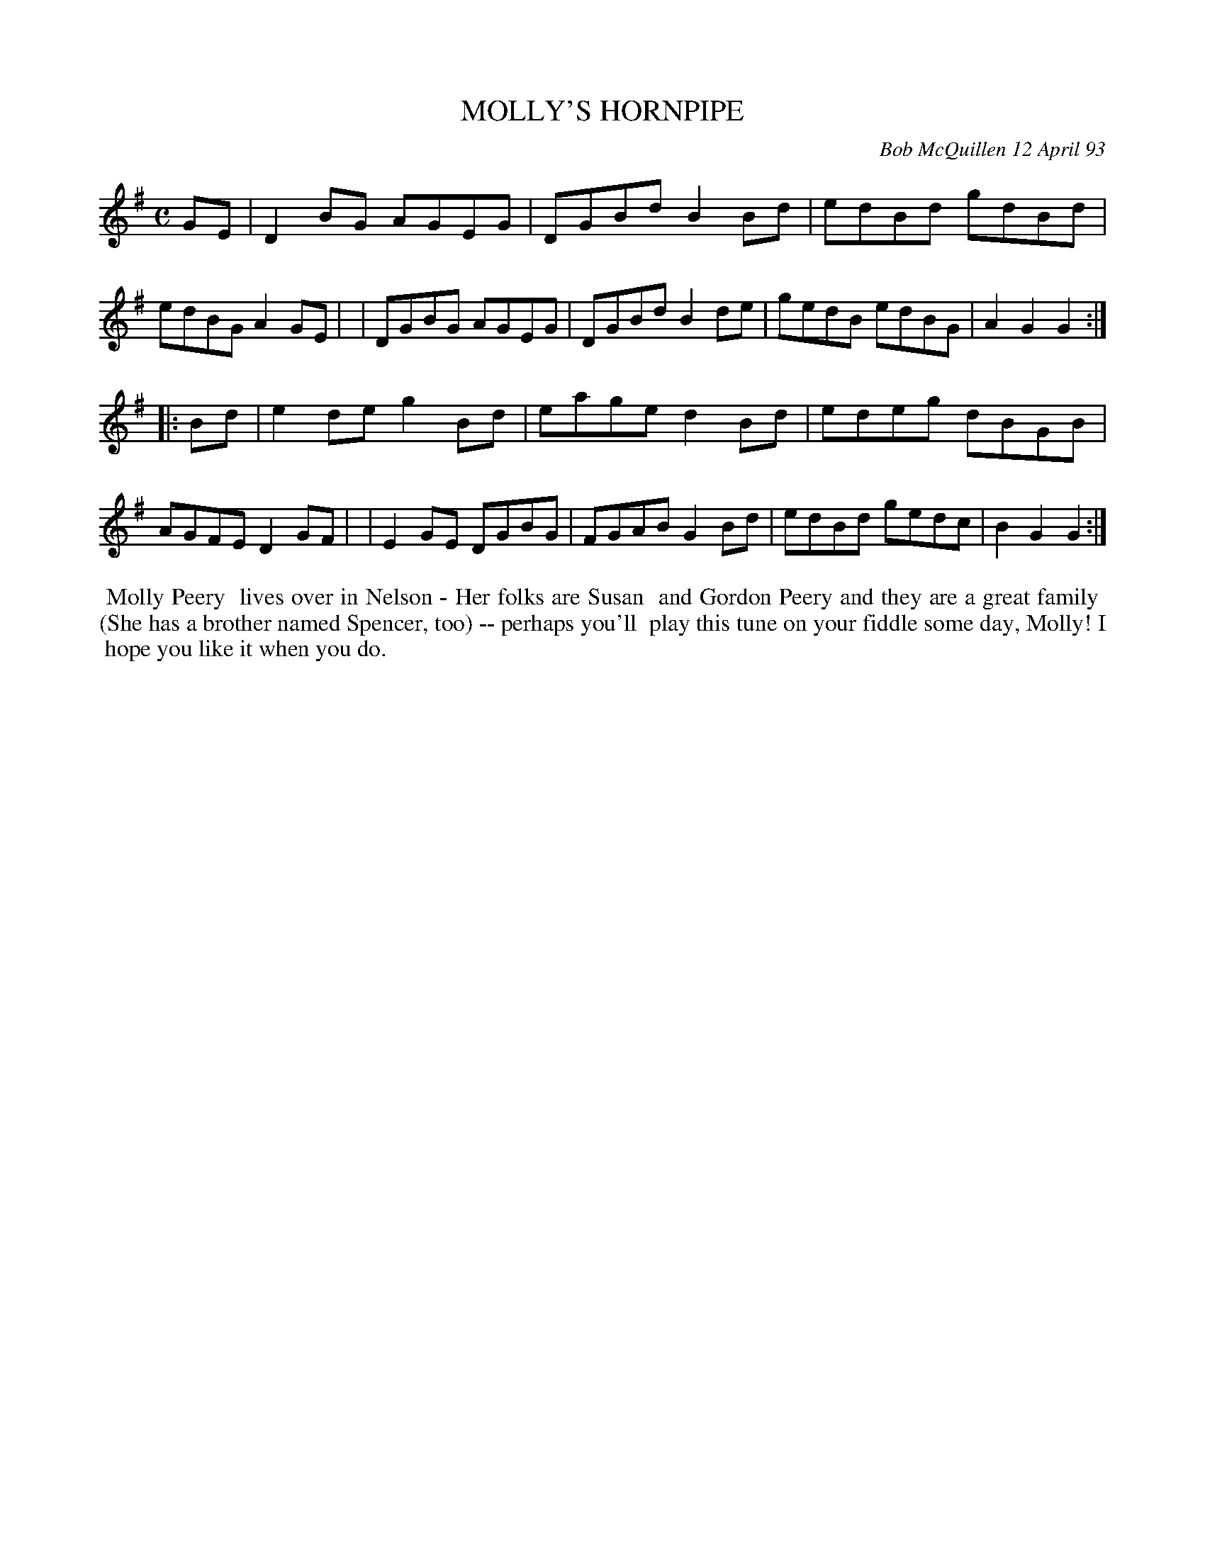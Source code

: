 X: 10072
T: MOLLY'S HORNPIPE
C: Bob McQuillen 12 April 93
B: Bob's Note Book 10 #72
%R: hornpipe, reel
Z: 2020 John Chambers <jc:trillian.mit.edu>
M: C
L: 1/8
K: G
GE \
| D2BG AGEG | DGBd B2Bd | edBd gdBd | edBG A2GE |\
| DGBG AGEG | DGBd B2de | gedB edBG | A2G2 G2  :|
|: Bd \
| e2de g2Bd | eage d2Bd | edeg dBGB | AGFE D2GF |\
| E2GE DGBG | FGAB G2Bd | edBd gedc | B2G2 G2  :|
%%begintext align
%% Molly Peery
%% lives over in Nelson - Her folks are Susan
%% and Gordon Peery and they are a great family
%% (She has a brother named Spencer, too) -- perhaps you'll
%% play this tune on your fiddle some day, Molly! I
%% hope you like it when you do.
%%endtext
